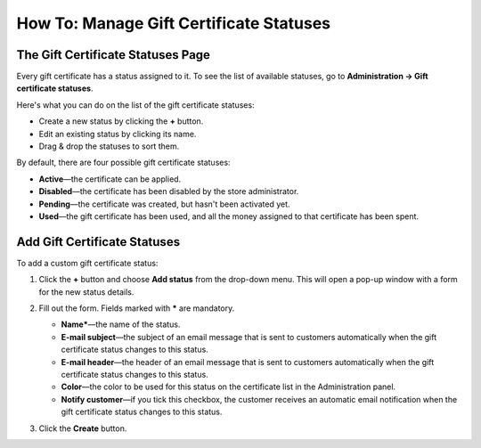 ****************************************
How To: Manage Gift Certificate Statuses
****************************************

==================================
The Gift Certificate Statuses Page
==================================

Every gift certificate has a status assigned to it. To see the list of available statuses, go to **Administration → Gift certificate statuses**.

.. image:: img/open_gc_status_page.png
    :align: center
    :alt: Go to "Administration → Gift certificate statuses" for the list of available statuses.

Here's what you can do on the list of the gift certificate statuses:

* Create a new status by clicking the **+** button.

* Edit an existing status by clicking its name.

* Drag & drop the statuses to sort them.

By default, there are four possible gift certificate statuses:

* **Active**—the certificate can be applied.

* **Disabled**—the certificate has been disabled by the store administrator.

* **Pending**—the certificate was created, but hasn't been activated yet.

* **Used**—the gift certificate has been used, and all the money assigned to that certificate has been spent.

.. image:: img/gc_status_page.png
    :align: center
    :alt: The gift certificate status list.

=============================
Add Gift Certificate Statuses
=============================

To add a custom gift certificate status:

#. Click the **+** button and choose **Add status** from the drop-down menu. This will open a pop-up window with a form for the new status details.

   .. image:: img/add_gc_status.png
       :align: center
       :alt: Click the plus button and choose "Add status" on the gift certificate status page.

#. Fill out the form. Fields marked with ***** are mandatory.

   * **Name***—the name of the status.

   * **E-mail subject**—the subject of an email message that is sent to customers automatically when the gift certificate status changes to this status.

   * **E-mail header**—the header of an email message that is sent to customers automatically when the gift certificate status changes to this status.

   * **Color**—the color to be used for this status on the certificate list in the Administration panel.

   * **Notify customer**—if you tick this checkbox, the customer receives an automatic email notification when the gift certificate status changes to this status.

#. Click the **Create** button.
